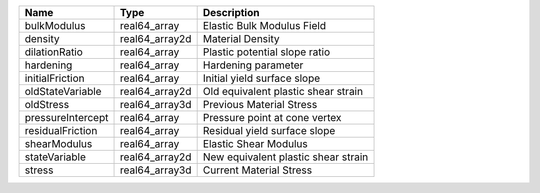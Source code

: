 

================= ============== =================================== 
Name              Type           Description                         
================= ============== =================================== 
bulkModulus       real64_array   Elastic Bulk Modulus Field          
density           real64_array2d Material Density                    
dilationRatio     real64_array   Plastic potential slope ratio       
hardening         real64_array   Hardening parameter                 
initialFriction   real64_array   Initial yield surface slope         
oldStateVariable  real64_array2d Old equivalent plastic shear strain 
oldStress         real64_array3d Previous Material Stress            
pressureIntercept real64_array   Pressure point at cone vertex       
residualFriction  real64_array   Residual yield surface slope        
shearModulus      real64_array   Elastic Shear Modulus               
stateVariable     real64_array2d New equivalent plastic shear strain 
stress            real64_array3d Current Material Stress             
================= ============== =================================== 


